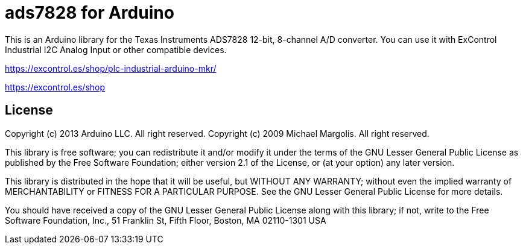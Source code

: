 = ads7828 for Arduino =

This is an Arduino library for the Texas Instruments ADS7828 12-bit, 8-channel  A/D converter.
You can use it with ExControl Industrial I2C Analog Input or other compatible devices.


https://excontrol.es/shop/plc-industrial-arduino-mkr/

https://excontrol.es/shop


== License ==

Copyright (c) 2013 Arduino LLC. All right reserved.
Copyright (c) 2009 Michael Margolis.  All right reserved.

This library is free software; you can redistribute it and/or
modify it under the terms of the GNU Lesser General Public
License as published by the Free Software Foundation; either
version 2.1 of the License, or (at your option) any later version.

This library is distributed in the hope that it will be useful,
but WITHOUT ANY WARRANTY; without even the implied warranty of
MERCHANTABILITY or FITNESS FOR A PARTICULAR PURPOSE. See the GNU
Lesser General Public License for more details.

You should have received a copy of the GNU Lesser General Public
License along with this library; if not, write to the Free Software
Foundation, Inc., 51 Franklin St, Fifth Floor, Boston, MA 02110-1301 USA
